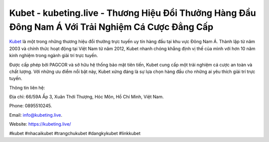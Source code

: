 Kubet - kubeting.live - Thương Hiệu Đổi Thưởng Hàng Đầu Đông Nam Á Với Trải Nghiệm Cá Cược Đẳng Cấp
===================================

`Kubet <https://kubeting.live/>`_ là một trong những thương hiệu đổi thưởng trực tuyến uy tín hàng đầu tại khu vực Đông Nam Á. Thành lập từ năm 2003 và chính thức hoạt động tại Việt Nam từ năm 2012, Kubet nhanh chóng khẳng định vị thế của mình với hơn 10 năm kinh nghiệm trong ngành giải trí trực tuyến. 

Được cấp phép bởi PAGCOR và sở hữu hệ thống bảo mật tiên tiến, Kubet cung cấp một trải nghiệm cá cược an toàn và chất lượng. Với những ưu điểm nổi bật này, Kubet xứng đáng là sự lựa chọn hàng đầu cho những ai yêu thích giải trí trực tuyến.

Thông tin liên hệ: 

Địa chỉ: 66/59A Ấp 3, Xuân Thới Thượng, Hóc Môn, Hồ Chí Minh, Việt Nam. 

Phone: 0895510245. 

Email: info@kubeting.live.

Website: https://kubeting.live/

#kubet #nhacaikubet #trangchukubet #dangkykubet #linkkubet

